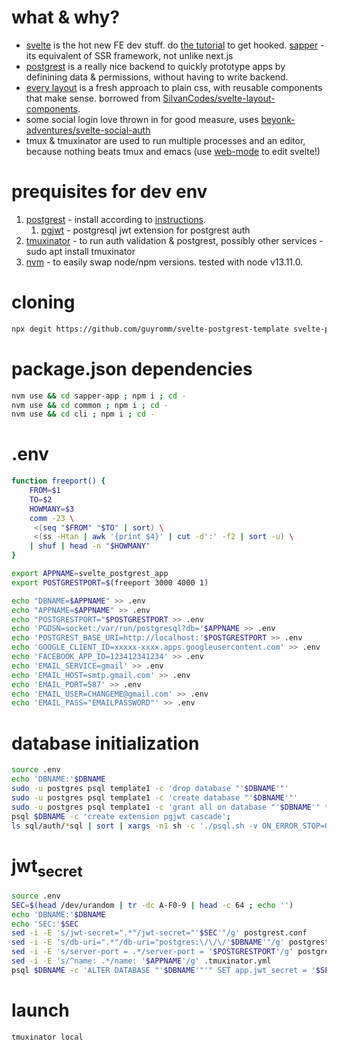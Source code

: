 * what & why?
- [[https://svelte.dev/][svelte]] is the hot new FE dev stuff. do [[https://svelte.dev/tutorial/basics][the tutorial]] to get hooked. [[https://sapper.svelte.dev/][sapper]] - its equivalent of SSR
  framework, not unlike next.js
- [[http://postgrest.org/][postgrest]] is a really nice backend to quickly prototype apps by
  definining data & permissions, without having to write backend.
- [[https://every-layout.dev/][every layout]] is a fresh approach to plain css, with reusable components that make sense. borrowed from [[https://github.com/SilvanCodes/svelte-layout-components][SilvanCodes/svelte-layout-components]].
- some social login love thrown in for good measure, uses [[https://github.com/beyonk-adventures/svelte-social-auth][beyonk-adventures/svelte-social-auth]]
- tmux & tmuxinator are used to run multiple processes and an editor, because nothing beats tmux and emacs (use [[http://web-mode.org/][web-mode]] to edit svelte!)
* prequisites for dev env
1. [[https://github.com/PostgREST/postgrest/releases/latest][postgrest]] - install according to [[http://postgrest.org/en/v6.0/tutorials/tut0.html][instructions]].
   1. [[https://github.com/michelp/pgjwt][pgjwt]] - postgresql jwt extension for postgrest auth
2. [[https://github.com/tmuxinator/tmuxinator][tmuxinator]] - to run auth validation & postgrest, possibly other services - sudo apt install tmuxinator
3. [[https://github.com/nvm-sh/nvm][nvm]] - to easily swap node/npm versions. tested with node v13.11.0.
* cloning
#+BEGIN_SRC bash
npx degit https://github.com/guyromm/svelte-postgrest-template svelte-postgrest-app
#+END_SRC
* package.json dependencies
#+BEGIN_SRC bash
nvm use && cd sapper-app ; npm i ; cd -
nvm use && cd common ; npm i ; cd -
nvm use && cd cli ; npm i ; cd -
#+END_SRC
* .env
#+BEGIN_SRC bash
  function freeport() {
      FROM=$1
      TO=$2
      HOWMANY=$3
      comm -23 \
	   <(seq "$FROM" "$TO" | sort) \
	   <(ss -Htan | awk '{print $4}' | cut -d':' -f2 | sort -u) \
	  | shuf | head -n "$HOWMANY"
  }

  export APPNAME=svelte_postgrest_app
  export POSTGRESTPORT=$(freeport 3000 4000 1)

  echo "DBNAME=$APPNAME" >> .env
  echo "APPNAME=$APPNAME" >> .env
  echo "POSTGRESTPORT="$POSTGRESTPORT >> .env
  echo 'PGDSN=socket:/var/run/postgresql?db='$APPNAME >> .env
  echo 'POSTGREST_BASE_URI=http://localhost:'$POSTGRESTPORT >> .env
  echo 'GOOGLE_CLIENT_ID=xxxxx-xxxx.apps.googleusercontent.com' >> .env
  echo 'FACEBOOK_APP_ID=123412341234' >> .env
  echo 'EMAIL_SERVICE=gmail' >> .env
  echo 'EMAIL_HOST=smtp.gmail.com' >> .env
  echo 'EMAIL_PORT=587' >> .env
  echo 'EMAIL_USER=CHANGEME@gmail.com' >> .env
  echo 'EMAIL_PASS="EMAILPASSWORD"' >> .env

#+END_SRC

* database initialization
#+BEGIN_SRC bash
source .env
echo 'DBNAME:'$DBNAME
sudo -u postgres psql template1 -c 'drop database "'$DBNAME'"'
sudo -u postgres psql template1 -c 'create database "'$DBNAME'"'
sudo -u postgres psql template1 -c 'grant all on database "'$DBNAME'" to "'$USER'"'
psql $DBNAME -c 'create extension pgjwt cascade';
ls sql/auth/*sql | sort | xargs -n1 sh -c './psql.sh -v ON_ERROR_STOP=ON $DBNAME -f $0 || exit 255' # auth schema. process multiple files. stop on first error
#+END_SRC
* jwt_secret
#+BEGIN_SRC bash
source .env
SEC=$(head /dev/urandom | tr -dc A-F0-9 | head -c 64 ; echo '')
echo 'DBNAME:'$DBNAME
echo 'SEC:'$SEC
sed -i -E 's/jwt-secret=".*"/jwt-secret="'$SEC'"/g' postgrest.conf
sed -i -E 's/db-uri=".*"/db-uri="postgres:\/\/\/'$DBNAME'"/g' postgrest.conf
sed -i -E 's/server-port = .*/server-port = '$POSTGRESTPORT'/g' postgrest.conf
sed -i -E 's/^name: .*/name: '$APPNAME'/g' .tmuxinator.yml
psql $DBNAME -c 'ALTER DATABASE "'$DBNAME'"'" SET app.jwt_secret = '$SEC'"
#+END_SRC
* launch
#+BEGIN_SRC bash
tmuxinator local
#+END_SRC

